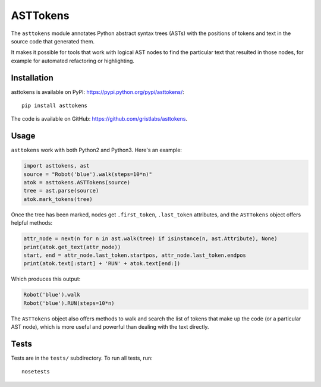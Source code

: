 ASTTokens
=========

The ``asttokens`` module annotates Python abstract syntax trees (ASTs) with the positions of tokens
and text in the source code that generated them.

It makes it possible for tools that work with logical AST nodes to find the particular text that
resulted in those nodes, for example for automated refactoring or highlighting.

Installation
------------
asttokens is available on PyPI: https://pypi.python.org/pypi/asttokens/::

    pip install asttokens

The code is available on GitHub: https://github.com/gristlabs/asttokens.

Usage
-----
``asttokens`` work with both Python2 and Python3. Here's an example:

.. code-block:: python

    import asttokens, ast
    source = "Robot('blue').walk(steps=10*n)"
    atok = asttokens.ASTTokens(source)
    tree = ast.parse(source)
    atok.mark_tokens(tree)

Once the tree has been marked, nodes get ``.first_token``, ``.last_token`` attributes, and
the ``ASTTokens`` object offers helpful methods:

.. code-block:: python

    attr_node = next(n for n in ast.walk(tree) if isinstance(n, ast.Attribute), None)
    print(atok.get_text(attr_node))
    start, end = attr_node.last_token.startpos, attr_node.last_token.endpos
    print(atok.text[:start] + 'RUN' + atok.text[end:])

Which produces this output:

.. code-block::

    Robot('blue').walk
    Robot('blue').RUN(steps=10*n)

The ``ASTTokens`` object also offers methods to walk and search the list of tokens that make up
the code (or a particular AST node), which is more useful and powerful than dealing with the text
directly.


Tests
-----
Tests are in the ``tests/`` subdirectory. To run all tests, run::

    nosetests
